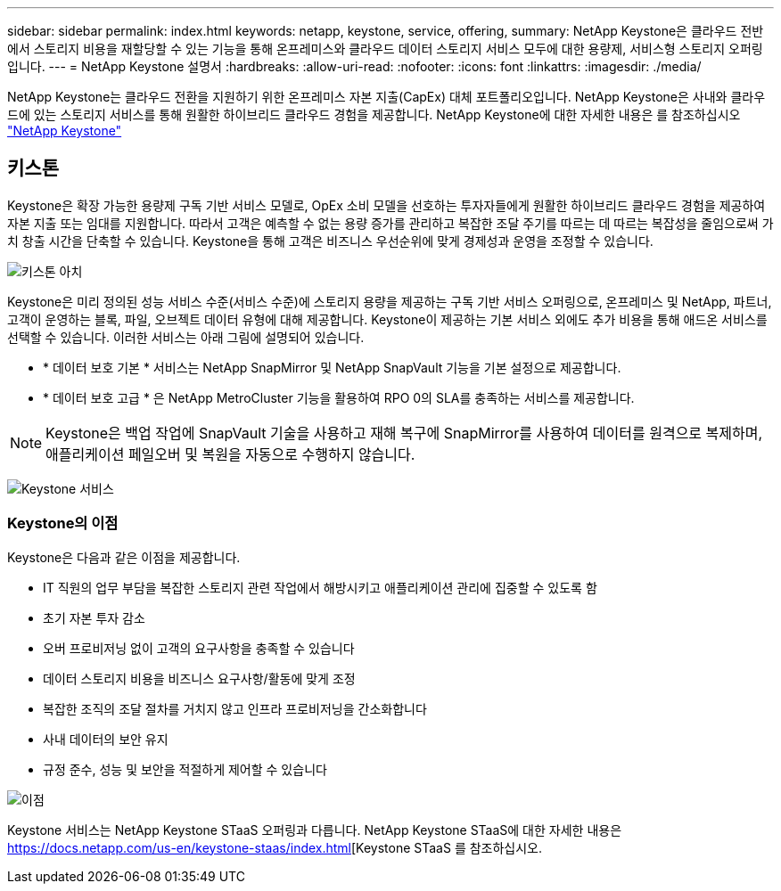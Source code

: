 ---
sidebar: sidebar 
permalink: index.html 
keywords: netapp, keystone, service, offering, 
summary: NetApp Keystone은 클라우드 전반에서 스토리지 비용을 재할당할 수 있는 기능을 통해 온프레미스와 클라우드 데이터 스토리지 서비스 모두에 대한 용량제, 서비스형 스토리지 오퍼링입니다. 
---
= NetApp Keystone 설명서
:hardbreaks:
:allow-uri-read: 
:nofooter: 
:icons: font
:linkattrs: 
:imagesdir: ./media/


NetApp Keystone는 클라우드 전환을 지원하기 위한 온프레미스 자본 지출(CapEx) 대체 포트폴리오입니다. NetApp Keystone은 사내와 클라우드에 있는 스토리지 서비스를 통해 원활한 하이브리드 클라우드 경험을 제공합니다.
NetApp Keystone에 대한 자세한 내용은 를 참조하십시오 link:https://www.netapp.com/services/subscriptions/keystone/["NetApp Keystone"]



== 키스톤

Keystone은 확장 가능한 용량제 구독 기반 서비스 모델로, OpEx 소비 모델을 선호하는 투자자들에게 원활한 하이브리드 클라우드 경험을 제공하여 자본 지출 또는 임대를 지원합니다. 따라서 고객은 예측할 수 없는 용량 증가를 관리하고 복잡한 조달 주기를 따르는 데 따르는 복잡성을 줄임으로써 가치 창출 시간을 단축할 수 있습니다. Keystone을 통해 고객은 비즈니스 우선순위에 맞게 경제성과 운영을 조정할 수 있습니다.

image:nkfsosm_image2.png["키스톤 아치"]

Keystone은 미리 정의된 성능 서비스 수준(서비스 수준)에 스토리지 용량을 제공하는 구독 기반 서비스 오퍼링으로, 온프레미스 및 NetApp, 파트너, 고객이 운영하는 블록, 파일, 오브젝트 데이터 유형에 대해 제공합니다. Keystone이 제공하는 기본 서비스 외에도 추가 비용을 통해 애드온 서비스를 선택할 수 있습니다. 이러한 서비스는 아래 그림에 설명되어 있습니다.

* * 데이터 보호 기본 * 서비스는 NetApp SnapMirror 및 NetApp SnapVault 기능을 기본 설정으로 제공합니다.
* * 데이터 보호 고급 * 은 NetApp MetroCluster 기능을 활용하여 RPO 0의 SLA를 충족하는 서비스를 제공합니다.



NOTE: Keystone은 백업 작업에 SnapVault 기술을 사용하고 재해 복구에 SnapMirror를 사용하여 데이터를 원격으로 복제하며, 애플리케이션 페일오버 및 복원을 자동으로 수행하지 않습니다.

image:nkfsosm_image3.png["Keystone 서비스"]



=== Keystone의 이점

Keystone은 다음과 같은 이점을 제공합니다.

* IT 직원의 업무 부담을 복잡한 스토리지 관련 작업에서 해방시키고 애플리케이션 관리에 집중할 수 있도록 함
* 초기 자본 투자 감소
* 오버 프로비저닝 없이 고객의 요구사항을 충족할 수 있습니다
* 데이터 스토리지 비용을 비즈니스 요구사항/활동에 맞게 조정
* 복잡한 조직의 조달 절차를 거치지 않고 인프라 프로비저닝을 간소화합니다
* 사내 데이터의 보안 유지
* 규정 준수, 성능 및 보안을 적절하게 제어할 수 있습니다


image:nkfsosm_image4.png["이점"]

Keystone 서비스는 NetApp Keystone STaaS 오퍼링과 다릅니다. NetApp Keystone STaaS에 대한 자세한 내용은 https://docs.netapp.com/us-en/keystone-staas/index.html[Keystone STaaS 를 참조하십시오.
